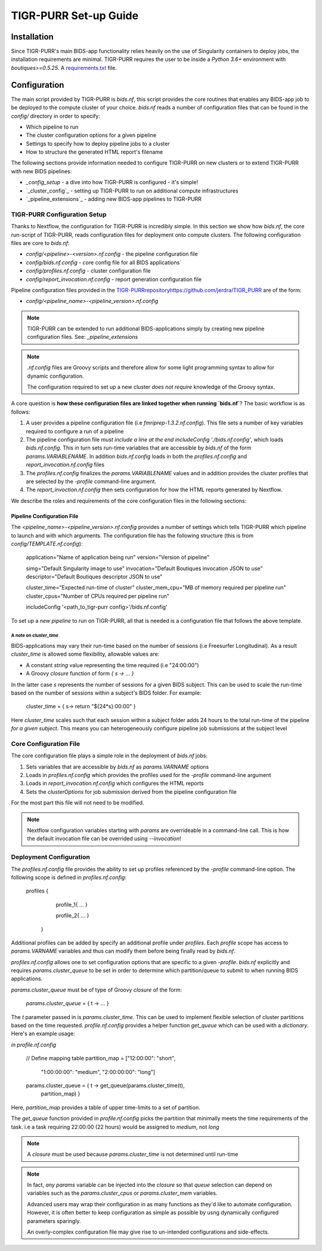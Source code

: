 .. _setup_guide:

--------------------
TIGR-PURR Set-up Guide
--------------------


Installation
============

Since TIGR-PURR's main BIDS-app functionality relies heavily on the use of Singularity containers to deploy jobs, the installation requirements are minimal. TIGR-PURR requires the user to be inside a `Python 3.6+` environment with `boutiques>=0.5.25`. A `requirements.txt <https://github.com/jerdra/TIGR_PURR/blob/master/requirements.txt>`_ file.


Configuration
==============

The main script provided by TIGR-PURR is `bids.nf`, this script provides the core routines that enables any BIDS-app job to be deployed to the compute cluster of your choice. `bids.nf` reads a number of configuration files that can be found in the `config/` directory in order to specify:

- Which pipeline to run
- The cluster configuration options for a given pipeline
- Settings to specify how to deploy pipeline jobs to a cluster
- How to structure the generated HTML report's filename

The following sections provide information needed to configure TIGR-PURR on new clusters or to extend TIGR-PURR with new BIDS pipelines:

- `_config_setup` - a dive into how TIGR-PURR is configured - it's simple!
- `_cluster_config`_  - setting up TIGR-PURR to run on additional compute infrastructures
- `_pipeline_extensions`_ - adding new BIDS-app pipelines to TIGR-PURR


.. _config_setup:

TIGR-PURR Configuration Setup
#############################

Thanks to Nextflow, the configuration for TIGR-PURR is incredibly simple. In this section we show how `bids.nf`, the core run-script of TIGR-PURR, reads configuration files for deployment onto compute clusters. The following configuration files are core to `bids.nf`:

- `config/<pipeline>-<version>.nf.config` - the pipeline configuration file
- `config/bids.nf.config` - core config file for all BIDS applications`
- `config/profiles.nf.config` - cluster configuration file
- `config/report_invocation.nf.config` - report generation configuration file

Pipeline configuration files provided in the `<TIGR-PURR repository https://github.com/jerdra/TIGR_PURR>`_ are of the form:

- `config/<pipeline_name>-<pipeline_version>.nf.config`

.. note::
        TIGR-PURR can be extended to run additional BIDS-applications simply
        by creating new pipeline configuration files. See: `_pipeline_extensions`

.. note::
        `.nf.config` files are Groovy scripts and therefore allow for some light
        programming syntax to allow for dynamic configuration. 

        The configuration required to set up a new cluster *does not require* 
        knowledge of the Groovy syntax.


A core question is **how these configuration files are linked together when running `bids.nf`**? The basic workflow is as follows:

1. A user provides a pipeline configuration file (i.e `fmriprep-1.3.2.nf.config`). This file sets a number of key variables required to configure a run of a pipeline
2. The pipeline configuration file *must include a line at the end* `includeConfig './bids.nf.config'`, which loads `bids.nf.config`. This in turn sets run-time variables that are accessible by `bids.nf` of the form `params.VARIABLENAME`. In addition `bids.nf.config` loads in both the `profiles.nf.config` and `report_invocation.nf.config` files
3. The `profiles.nf.config` finalizes the `params.VARIABLENAME` values and in addition provides the cluster profiles that are selected by the `-profile` command-line argument. 
4. The `report_invoction.nf.config` then sets configuration for how the HTML reports generated by Nextflow.


We describe the roles and requirements of the core configuration files in the following sections:

.. _pipeline_config:
.. _pipeline_extensions:

Pipeline Configuration File
****************************

The `<pipeline_name>-<pipeline_version>.nf.config` provides a number of settings which tells TIGR-PURR which pipeline to launch and with which arguments. The configuration file has the following structure (this is from `config/TEMPLATE.nf.config`):

                application="Name of application being run"
                version="Version of pipeline"

                simg="Default Singularity image to use"
                invocation="Default Boutiques invocation JSON to use"
                descriptor="Default Boutiques descriptor JSON to use"

                cluster_time="Expected run-time of cluster"
                cluster_mem_cpu="MB of memory required per pipeline run"
                cluster_cpus="Number of CPUs required per pipeline run"

                includeConfig '<path_to_tigr-purr config>'/bids.nf.config'

To set up a *new pipeline* to run on TIGR-PURR, all that is needed is a configuration file that follows the above template. 

A note on `cluster_time`
""""""""""""""""""""""""

BIDS-applications may vary their run-time based on the number of sessions (i.e Freesurfer Longitudinal). As a result `cluster_time` is allowed some flexibility, allowable values are:

- A constant `string` value representing the time required (i.e "24:00:00")
- A Groovy `closure` function of form `{ s -> ... }`

In the latter case `s` represents the number of sessions for a given BIDS subject. This can be used to scale the run-time based on the number of sessions within a subject's BIDS folder. For example:

        cluster_time = { s-> return "${24*s}:00:00" }

Here `cluster_time` scales such that each session within a subject folder adds 24 hours to the total run-time of the pipeline *for a given subject*. This means you can heterogeneously configure pipeline job submissions at the subject level


.. _bids_config:

Core Configuration File
########################

The core configuration file plays a simple role in the deployment of `bids.nf` jobs:

1. Sets variables that are accessible by `bids.nf` as `params.VARNAME` options
2. Loads in `profiles.nf.config` which provides the profiles used for the `-profile` command-line argument
3. Loads in `report_invocation.nf.config` which configures the HTML reports
4. Sets the `clusterOptions` for job submission derived from the pipeline configuration file

For the most part this file will not need to be modified.

.. note::
        Nextflow configuration variables starting with `params` are overrideable
        in a command-line call. This is how the default invocation file can be
        overrided using `--invocation`!
                

.. _cluster_config:

Deployment Configuration
#########################

The `profiles.nf.config` file provides the ability to set up profiles referenced by the `-profile` command-line option. The following scope is defined in `profiles.nf.config`:

            profiles {
                
                profile_1{
                ...
                }
                
                profile_2{
                ...
                }

             }

Additional profiles can be added by specify an additional profile under `profiles`. Each `profile` scope has access to `params.VARNAME` variables and thus can modify them before being finally read by `bids.nf`.  


`profiles.nf.config` allows one to set configuration options that are specific to a given `-profile`. `bids.nf` explicitly and requires `params.cluster_queue` to be set in order to determine which partition/queue to submit to when running BIDS applications. 

`params.cluster_queue` must be of type of Groovy `closure` of the form:

            `params.cluster_queue` = { t -> ... }

The `t` parameter passed in is `params.cluster_time`. This can be used to implement flexible selection of cluster partitions based on the time requested. `profile.nf.config` provides a helper function `get_queue` which can be used with a `dictionary`. Here's an example usage:

`in profile.nf.config`

            // Define mapping table 
            partition_map = ["12:00:00": "short",
                             "1:00:00:00": "medium",
                             "2:00:00:00": "long"]

            params.cluster_queue = { t -> get_queue(params.cluster_time(t),
                                                    partition_map) }

Here, `partition_map` provides a table of upper time-limits to a set of partition.

The `get_queue` function provided in `profile.nf.config` picks the partition that minimally meets the time requirements of the task. i.e a task requiring 22:00:00 (22 hours) would be assigned to `medium`, not `long`


.. note::
        A `closure` must be used because `params.cluster_time` is not determined until
        run-time

.. note::
        In fact, *any* `params` variable can be injected into the `closure` so that `queue`
        selection can depend on variables such as the `params.cluster_cpus` or
        `params.cluster_mem` variables. 

        Advanced users may wrap their configuration in as many functions as they'd like
        to automate configuration. However, it is often better to keep configuration 
        as simple as possible by usng dynamically configured parameters sparingly. 

        An overly-complex configuration file may give rise to un-intended configurations
        and side-effects.

